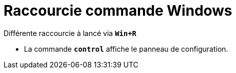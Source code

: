 = Raccourcie commande Windows

Différente raccourcie à lancé via `*Win+R*` 

- La commande `*control*` affiche le panneau de configuration.
